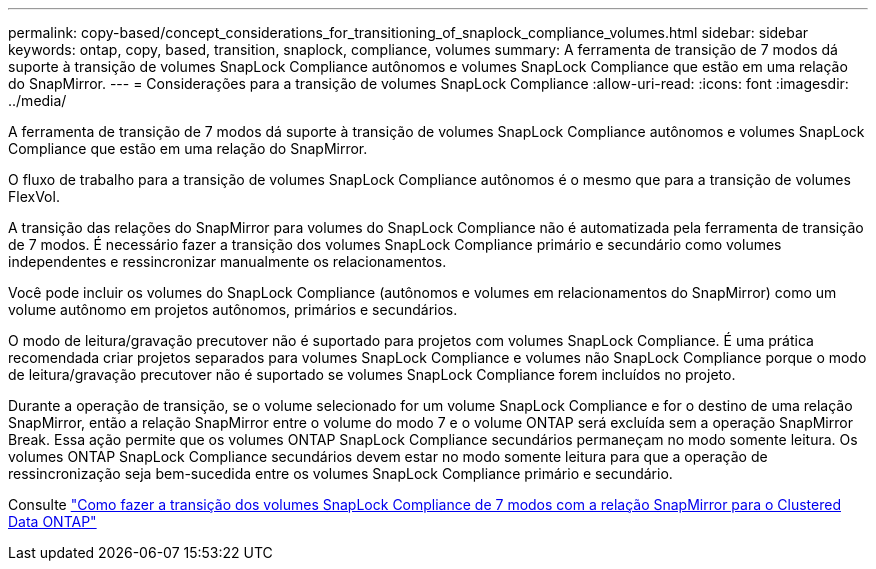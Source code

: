 ---
permalink: copy-based/concept_considerations_for_transitioning_of_snaplock_compliance_volumes.html 
sidebar: sidebar 
keywords: ontap, copy, based, transition, snaplock, compliance, volumes 
summary: A ferramenta de transição de 7 modos dá suporte à transição de volumes SnapLock Compliance autônomos e volumes SnapLock Compliance que estão em uma relação do SnapMirror. 
---
= Considerações para a transição de volumes SnapLock Compliance
:allow-uri-read: 
:icons: font
:imagesdir: ../media/


[role="lead"]
A ferramenta de transição de 7 modos dá suporte à transição de volumes SnapLock Compliance autônomos e volumes SnapLock Compliance que estão em uma relação do SnapMirror.

O fluxo de trabalho para a transição de volumes SnapLock Compliance autônomos é o mesmo que para a transição de volumes FlexVol.

A transição das relações do SnapMirror para volumes do SnapLock Compliance não é automatizada pela ferramenta de transição de 7 modos. É necessário fazer a transição dos volumes SnapLock Compliance primário e secundário como volumes independentes e ressincronizar manualmente os relacionamentos.

Você pode incluir os volumes do SnapLock Compliance (autônomos e volumes em relacionamentos do SnapMirror) como um volume autônomo em projetos autônomos, primários e secundários.

O modo de leitura/gravação precutover não é suportado para projetos com volumes SnapLock Compliance. É uma prática recomendada criar projetos separados para volumes SnapLock Compliance e volumes não SnapLock Compliance porque o modo de leitura/gravação precutover não é suportado se volumes SnapLock Compliance forem incluídos no projeto.

Durante a operação de transição, se o volume selecionado for um volume SnapLock Compliance e for o destino de uma relação SnapMirror, então a relação SnapMirror entre o volume do modo 7 e o volume ONTAP será excluída sem a operação SnapMirror Break. Essa ação permite que os volumes ONTAP SnapLock Compliance secundários permaneçam no modo somente leitura. Os volumes ONTAP SnapLock Compliance secundários devem estar no modo somente leitura para que a operação de ressincronização seja bem-sucedida entre os volumes SnapLock Compliance primário e secundário.

Consulte https://kb.netapp.com/Advice_and_Troubleshooting/Data_Protection_and_Security/SnapMirror/How_to_transition_the_7-Mode_SnapLock_Compliance_volumes_with_SnapMirror_relationship_to_clustered_Data_ONTAP["Como fazer a transição dos volumes SnapLock Compliance de 7 modos com a relação SnapMirror para o Clustered Data ONTAP"]
